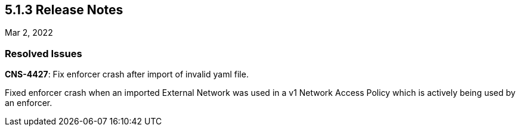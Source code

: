== 5.1.3 Release Notes

//'''
//
//title: 5.1.3
//type: list
//url: "/5.0/release-notes/5.1.3/"
//menu:
//  5.0:
//    parent: "release-notes"
//    identifier: 5.1.3
//    weight: 88
//
//'''

Mar 2, 2022

=== Resolved Issues

*CNS-4427*: Fix enforcer crash after import of invalid yaml file.

Fixed enforcer crash when an imported External Network was used in a v1 Network Access Policy which is actively being used by an enforcer.
